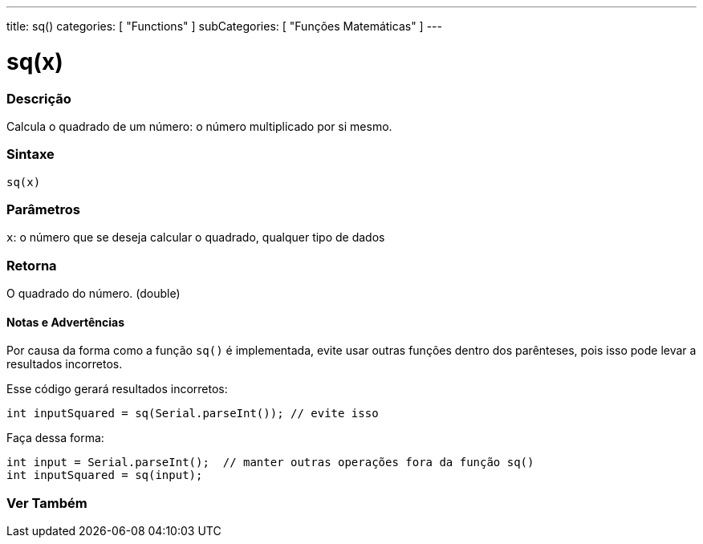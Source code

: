 ---
title: sq()
categories: [ "Functions" ]
subCategories: [ "Funções Matemáticas" ]
---

= sq(x)

// OVERVIEW SECTION STARTS
[#overview]
--

[float]
=== Descrição
Calcula o quadrado de um número: o número multiplicado por si mesmo.
[%hardbreaks]


[float]
=== Sintaxe
`sq(x)`


[float]
=== Parâmetros
`x`: o número que se deseja calcular o quadrado, qualquer tipo de dados

[float]
=== Retorna
O quadrado do número. (double)

--
// OVERVIEW SECTION ENDS


// HOW TO USE SECTION STARTS
[#howtouse]
--

[float]
==== Notas e Advertências
Por causa da forma como a função `sq()` é implementada, evite usar outras funções dentro dos parênteses, pois isso pode levar a resultados incorretos.

Esse código gerará resultados incorretos:
[source,arduino]
----
int inputSquared = sq(Serial.parseInt()); // evite isso
----

Faça dessa forma:
[source,arduino]
----
int input = Serial.parseInt();  // manter outras operações fora da função sq()
int inputSquared = sq(input);
----
[%hardbreaks]

--
// HOW TO USE SECTION ENDS


// SEE ALSO SECTION
[#see_also]
--

[float]
=== Ver Também

--
// SEE ALSO SECTION ENDS
